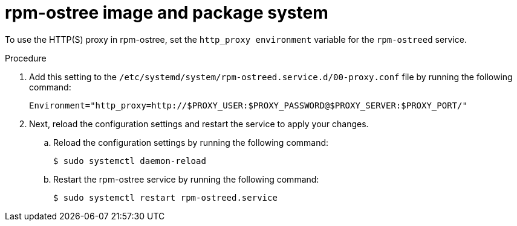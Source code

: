 // Module included in the following assemblies:
//
// * microshift_networking/microshift-networking.adoc

:_content-type: PROCEDURE
[id="microshift-rpm-ostree-package-system_{context}"]
= rpm-ostree image and package system

To use the HTTP(S) proxy in rpm-ostree, set the `http_proxy environment` variable for the `rpm-ostreed` service.

.Procedure

. Add this setting to the `/etc/systemd/system/rpm-ostreed.service.d/00-proxy.conf` file by running the following command:
+
[source, terminal]
----
Environment="http_proxy=http://$PROXY_USER:$PROXY_PASSWORD@$PROXY_SERVER:$PROXY_PORT/"
----

. Next, reload the configuration settings and restart the service to apply your changes.

.. Reload the configuration settings by running the following command:
+
[source, terminal]
----
$ sudo systemctl daemon-reload
----
.. Restart the rpm-ostree service by running the following command:
+
[source, terminal]
----
$ sudo systemctl restart rpm-ostreed.service
----
//Q: Instructions for how to test that the proxy works by booting the image, verifying that MicroShift starts, and that their application is accessible?
